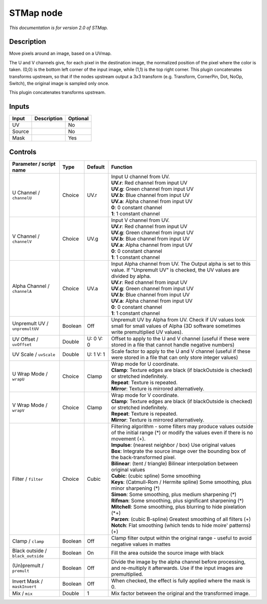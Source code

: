 .. _net.sf.openfx.STMap:

STMap node
==========

|pluginIcon| 

*This documentation is for version 2.0 of STMap.*

Description
-----------

Move pixels around an image, based on a UVmap.

The U and V channels give, for each pixel in the destination image, the normalized position of the pixel where the color is taken. (0,0) is the bottom left corner of the input image, while (1,1) is the top right corner. This plugin concatenates transforms upstream, so that if the nodes upstream output a 3x3 transform (e.g. Transform, CornerPin, Dot, NoOp, Switch), the original image is sampled only once.

This plugin concatenates transforms upstream.

Inputs
------

+----------+---------------+------------+
| Input    | Description   | Optional   |
+==========+===============+============+
| UV       |               | No         |
+----------+---------------+------------+
| Source   |               | No         |
+----------+---------------+------------+
| Mask     |               | Yes        |
+----------+---------------+------------+

Controls
--------

.. tabularcolumns:: |>{\raggedright}p{0.2\columnwidth}|>{\raggedright}p{0.06\columnwidth}|>{\raggedright}p{0.07\columnwidth}|p{0.63\columnwidth}|

.. cssclass:: longtable

+-------------------------------------+-----------+-------------+----------------------------------------------------------------------------------------------------------------------------------------------------+
| Parameter / script name             | Type      | Default     | Function                                                                                                                                           |
+=====================================+===========+=============+====================================================================================================================================================+
| U Channel / ``channelU``            | Choice    | UV.r        | | Input U channel from UV.                                                                                                                         |
|                                     |           |             | | **UV.r**: Red channel from input UV                                                                                                              |
|                                     |           |             | | **UV.g**: Green channel from input UV                                                                                                            |
|                                     |           |             | | **UV.b**: Blue channel from input UV                                                                                                             |
|                                     |           |             | | **UV.a**: Alpha channel from input UV                                                                                                            |
|                                     |           |             | | **0**: 0 constant channel                                                                                                                        |
|                                     |           |             | | **1**: 1 constant channel                                                                                                                        |
+-------------------------------------+-----------+-------------+----------------------------------------------------------------------------------------------------------------------------------------------------+
| V Channel / ``channelV``            | Choice    | UV.g        | | Input V channel from UV.                                                                                                                         |
|                                     |           |             | | **UV.r**: Red channel from input UV                                                                                                              |
|                                     |           |             | | **UV.g**: Green channel from input UV                                                                                                            |
|                                     |           |             | | **UV.b**: Blue channel from input UV                                                                                                             |
|                                     |           |             | | **UV.a**: Alpha channel from input UV                                                                                                            |
|                                     |           |             | | **0**: 0 constant channel                                                                                                                        |
|                                     |           |             | | **1**: 1 constant channel                                                                                                                        |
+-------------------------------------+-----------+-------------+----------------------------------------------------------------------------------------------------------------------------------------------------+
| Alpha Channel / ``channelA``        | Choice    | UV.a        | | Input Alpha channel from UV. The Output alpha is set to this value. If "Unpremult UV" is checked, the UV values are divided by alpha.            |
|                                     |           |             | | **UV.r**: Red channel from input UV                                                                                                              |
|                                     |           |             | | **UV.g**: Green channel from input UV                                                                                                            |
|                                     |           |             | | **UV.b**: Blue channel from input UV                                                                                                             |
|                                     |           |             | | **UV.a**: Alpha channel from input UV                                                                                                            |
|                                     |           |             | | **0**: 0 constant channel                                                                                                                        |
|                                     |           |             | | **1**: 1 constant channel                                                                                                                        |
+-------------------------------------+-----------+-------------+----------------------------------------------------------------------------------------------------------------------------------------------------+
| Unpremult UV / ``unpremultUV``      | Boolean   | Off         | Unpremult UV by Alpha from UV. Check if UV values look small for small values of Alpha (3D software sometimes write premultiplied UV values).      |
+-------------------------------------+-----------+-------------+----------------------------------------------------------------------------------------------------------------------------------------------------+
| UV Offset / ``uvOffset``            | Double    | U: 0 V: 0   | Offset to apply to the U and V channel (useful if these were stored in a file that cannot handle negative numbers)                                 |
+-------------------------------------+-----------+-------------+----------------------------------------------------------------------------------------------------------------------------------------------------+
| UV Scale / ``uvScale``              | Double    | U: 1 V: 1   | Scale factor to apply to the U and V channel (useful if these were stored in a file that can only store integer values)                            |
+-------------------------------------+-----------+-------------+----------------------------------------------------------------------------------------------------------------------------------------------------+
| U Wrap Mode / ``wrapU``             | Choice    | Clamp       | | Wrap mode for U coordinate.                                                                                                                      |
|                                     |           |             | | **Clamp**: Texture edges are black (if blackOutside is checked) or stretched indefinitely.                                                       |
|                                     |           |             | | **Repeat**: Texture is repeated.                                                                                                                 |
|                                     |           |             | | **Mirror**: Texture is mirrored alternatively.                                                                                                   |
+-------------------------------------+-----------+-------------+----------------------------------------------------------------------------------------------------------------------------------------------------+
| V Wrap Mode / ``wrapV``             | Choice    | Clamp       | | Wrap mode for V coordinate.                                                                                                                      |
|                                     |           |             | | **Clamp**: Texture edges are black (if blackOutside is checked) or stretched indefinitely.                                                       |
|                                     |           |             | | **Repeat**: Texture is repeated.                                                                                                                 |
|                                     |           |             | | **Mirror**: Texture is mirrored alternatively.                                                                                                   |
+-------------------------------------+-----------+-------------+----------------------------------------------------------------------------------------------------------------------------------------------------+
| Filter / ``filter``                 | Choice    | Cubic       | | Filtering algorithm - some filters may produce values outside of the initial range (\*) or modify the values even if there is no movement (+).   |
|                                     |           |             | | **Impulse**: (nearest neighbor / box) Use original values                                                                                        |
|                                     |           |             | | **Box**: Integrate the source image over the bounding box of the back-transformed pixel.                                                         |
|                                     |           |             | | **Bilinear**: (tent / triangle) Bilinear interpolation between original values                                                                   |
|                                     |           |             | | **Cubic**: (cubic spline) Some smoothing                                                                                                         |
|                                     |           |             | | **Keys**: (Catmull-Rom / Hermite spline) Some smoothing, plus minor sharpening (\*)                                                              |
|                                     |           |             | | **Simon**: Some smoothing, plus medium sharpening (\*)                                                                                           |
|                                     |           |             | | **Rifman**: Some smoothing, plus significant sharpening (\*)                                                                                     |
|                                     |           |             | | **Mitchell**: Some smoothing, plus blurring to hide pixelation (\*+)                                                                             |
|                                     |           |             | | **Parzen**: (cubic B-spline) Greatest smoothing of all filters (+)                                                                               |
|                                     |           |             | | **Notch**: Flat smoothing (which tends to hide moire' patterns) (+)                                                                              |
+-------------------------------------+-----------+-------------+----------------------------------------------------------------------------------------------------------------------------------------------------+
| Clamp / ``clamp``                   | Boolean   | Off         | Clamp filter output within the original range - useful to avoid negative values in mattes                                                          |
+-------------------------------------+-----------+-------------+----------------------------------------------------------------------------------------------------------------------------------------------------+
| Black outside / ``black_outside``   | Boolean   | On          | Fill the area outside the source image with black                                                                                                  |
+-------------------------------------+-----------+-------------+----------------------------------------------------------------------------------------------------------------------------------------------------+
| (Un)premult / ``premult``           | Boolean   | Off         | Divide the image by the alpha channel before processing, and re-multiply it afterwards. Use if the input images are premultiplied.                 |
+-------------------------------------+-----------+-------------+----------------------------------------------------------------------------------------------------------------------------------------------------+
| Invert Mask / ``maskInvert``        | Boolean   | Off         | When checked, the effect is fully applied where the mask is 0.                                                                                     |
+-------------------------------------+-----------+-------------+----------------------------------------------------------------------------------------------------------------------------------------------------+
| Mix / ``mix``                       | Double    | 1           | Mix factor between the original and the transformed image.                                                                                         |
+-------------------------------------+-----------+-------------+----------------------------------------------------------------------------------------------------------------------------------------------------+

.. |pluginIcon| image:: net.sf.openfx.STMap.png
   :width: 10.0%
